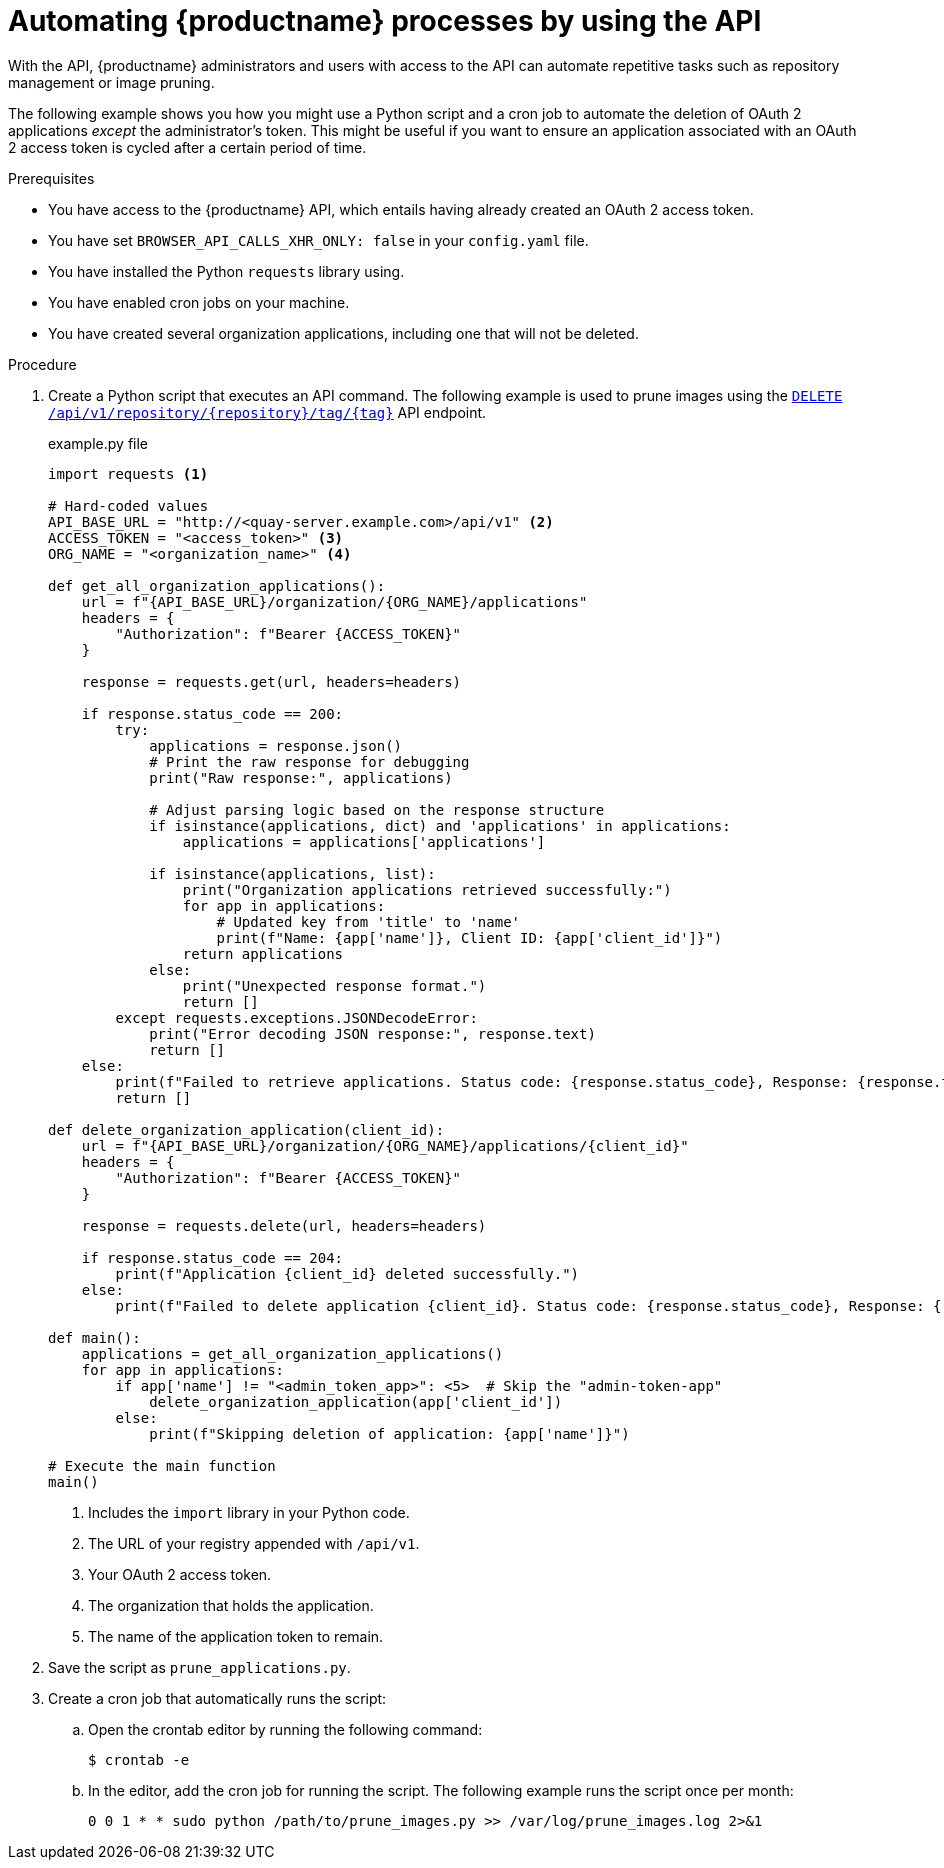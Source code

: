 :_content-type: REFERENCE
[id="automating-quay-using-the-api"]
= Automating {productname} processes by using the API

With the API, {productname} administrators and users with access to the API can automate repetitive tasks such as repository management or image pruning. 

The following example shows you how you might use a Python script and a cron job to automate the deletion of OAuth 2 applications _except_ the administrator's token. This might be useful if you want to ensure an application associated with an OAuth 2 access token is cycled after a certain period of time.

.Prerequisites

* You have access to the {productname} API, which entails having already created an OAuth 2 access token.
* You have set `BROWSER_API_CALLS_XHR_ONLY: false` in your `config.yaml` file.
* You have installed the Python `requests` library using.
* You have enabled cron jobs on your machine.
* You have created several organization applications, including one that will not be deleted.

.Procedure

. Create a Python script that executes an API command. The following example is used to prune images using the link:https://docs.redhat.com/en/documentation/red_hat_quay/{producty}/html-single/red_hat_quay_api_guide/index#deletefulltag[`DELETE /api/v1/repository/{repository}/tag/{tag}`] API endpoint.
+
.example.py file
[source,python]
----
import requests <1>

# Hard-coded values
API_BASE_URL = "http://<quay-server.example.com>/api/v1" <2>
ACCESS_TOKEN = "<access_token>" <3>
ORG_NAME = "<organization_name>" <4>

def get_all_organization_applications():
    url = f"{API_BASE_URL}/organization/{ORG_NAME}/applications"
    headers = {
        "Authorization": f"Bearer {ACCESS_TOKEN}"
    }
    
    response = requests.get(url, headers=headers)
    
    if response.status_code == 200:
        try:
            applications = response.json()
            # Print the raw response for debugging
            print("Raw response:", applications)
            
            # Adjust parsing logic based on the response structure
            if isinstance(applications, dict) and 'applications' in applications:
                applications = applications['applications']
            
            if isinstance(applications, list):
                print("Organization applications retrieved successfully:")
                for app in applications:
                    # Updated key from 'title' to 'name'
                    print(f"Name: {app['name']}, Client ID: {app['client_id']}")
                return applications
            else:
                print("Unexpected response format.")
                return []
        except requests.exceptions.JSONDecodeError:
            print("Error decoding JSON response:", response.text)
            return []
    else:
        print(f"Failed to retrieve applications. Status code: {response.status_code}, Response: {response.text}")
        return []

def delete_organization_application(client_id):
    url = f"{API_BASE_URL}/organization/{ORG_NAME}/applications/{client_id}"
    headers = {
        "Authorization": f"Bearer {ACCESS_TOKEN}"
    }
    
    response = requests.delete(url, headers=headers)
    
    if response.status_code == 204:
        print(f"Application {client_id} deleted successfully.")
    else:
        print(f"Failed to delete application {client_id}. Status code: {response.status_code}, Response: {response.text}")

def main():
    applications = get_all_organization_applications()
    for app in applications:
        if app['name'] != "<admin_token_app>": <5>  # Skip the "admin-token-app" 
            delete_organization_application(app['client_id'])
        else:
            print(f"Skipping deletion of application: {app['name']}")

# Execute the main function
main()
----
<1> Includes the `import` library in your Python code.
<2> The URL of your registry appended with `/api/v1`.
<3> Your OAuth 2 access token.
<4> The organization that holds the application.
<5> The name of the application token to remain.

. Save the script as `prune_applications.py`.

. Create a cron job that automatically runs the script:

.. Open the crontab editor by running the following command:
+
[source,terminal]
----
$ crontab -e
----

.. In the editor, add the cron job for running the script. The following example runs the script once per month:
+
[source,text]
----
0 0 1 * * sudo python /path/to/prune_images.py >> /var/log/prune_images.log 2>&1
----


